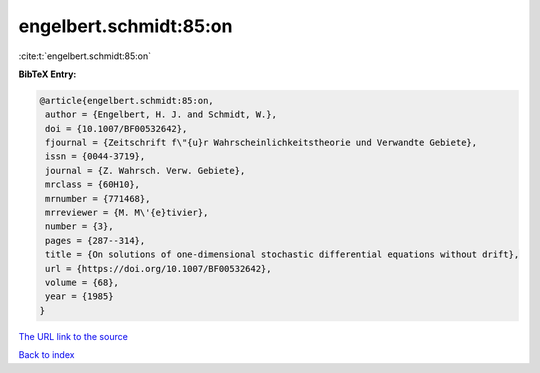 engelbert.schmidt:85:on
=======================

:cite:t:`engelbert.schmidt:85:on`

**BibTeX Entry:**

.. code-block:: bibtex

   @article{engelbert.schmidt:85:on,
    author = {Engelbert, H. J. and Schmidt, W.},
    doi = {10.1007/BF00532642},
    fjournal = {Zeitschrift f\"{u}r Wahrscheinlichkeitstheorie und Verwandte Gebiete},
    issn = {0044-3719},
    journal = {Z. Wahrsch. Verw. Gebiete},
    mrclass = {60H10},
    mrnumber = {771468},
    mrreviewer = {M. M\'{e}tivier},
    number = {3},
    pages = {287--314},
    title = {On solutions of one-dimensional stochastic differential equations without drift},
    url = {https://doi.org/10.1007/BF00532642},
    volume = {68},
    year = {1985}
   }
`The URL link to the source <ttps://doi.org/10.1007/BF00532642}>`_


`Back to index <../By-Cite-Keys.html>`_
